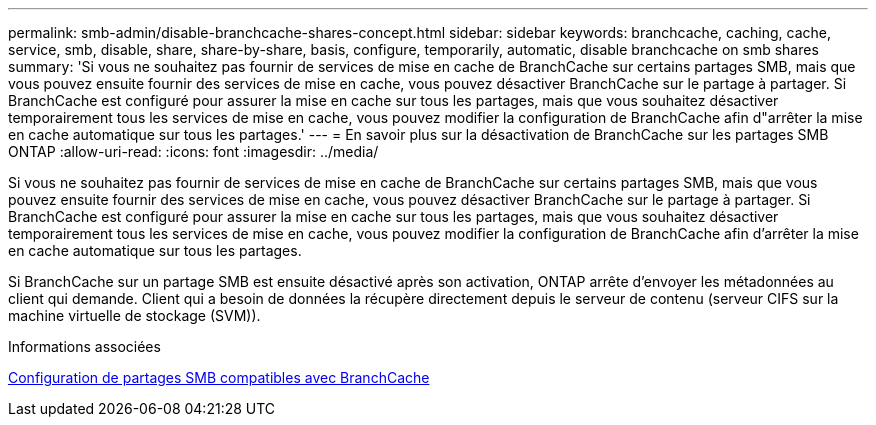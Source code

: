 ---
permalink: smb-admin/disable-branchcache-shares-concept.html 
sidebar: sidebar 
keywords: branchcache, caching, cache, service, smb, disable, share, share-by-share, basis, configure, temporarily, automatic, disable branchcache on smb shares 
summary: 'Si vous ne souhaitez pas fournir de services de mise en cache de BranchCache sur certains partages SMB, mais que vous pouvez ensuite fournir des services de mise en cache, vous pouvez désactiver BranchCache sur le partage à partager. Si BranchCache est configuré pour assurer la mise en cache sur tous les partages, mais que vous souhaitez désactiver temporairement tous les services de mise en cache, vous pouvez modifier la configuration de BranchCache afin d"arrêter la mise en cache automatique sur tous les partages.' 
---
= En savoir plus sur la désactivation de BranchCache sur les partages SMB ONTAP
:allow-uri-read: 
:icons: font
:imagesdir: ../media/


[role="lead"]
Si vous ne souhaitez pas fournir de services de mise en cache de BranchCache sur certains partages SMB, mais que vous pouvez ensuite fournir des services de mise en cache, vous pouvez désactiver BranchCache sur le partage à partager. Si BranchCache est configuré pour assurer la mise en cache sur tous les partages, mais que vous souhaitez désactiver temporairement tous les services de mise en cache, vous pouvez modifier la configuration de BranchCache afin d'arrêter la mise en cache automatique sur tous les partages.

Si BranchCache sur un partage SMB est ensuite désactivé après son activation, ONTAP arrête d'envoyer les métadonnées au client qui demande. Client qui a besoin de données la récupère directement depuis le serveur de contenu (serveur CIFS sur la machine virtuelle de stockage (SVM)).

.Informations associées
xref:configure-branchcache-enabled-shares-concept.adoc[Configuration de partages SMB compatibles avec BranchCache]
